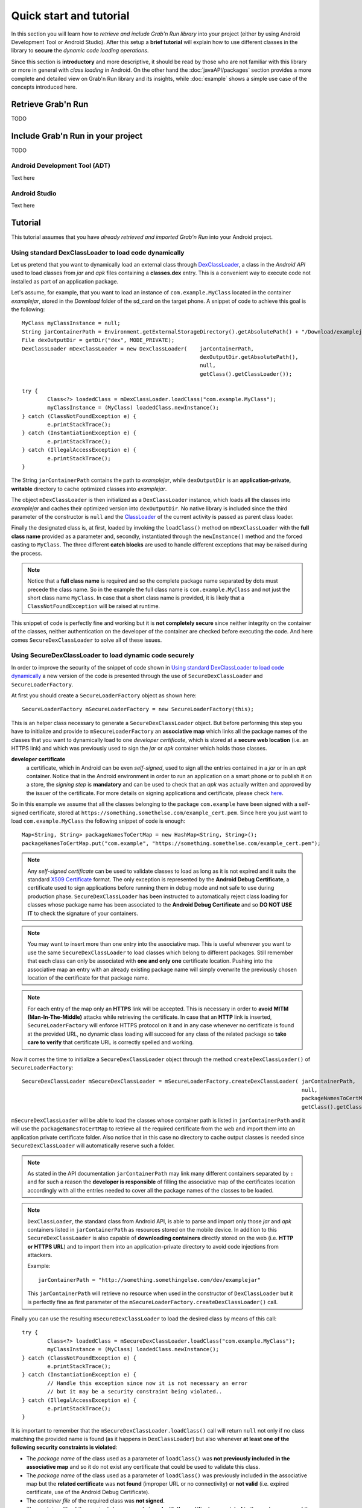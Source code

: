 Quick start and tutorial
========================

In this section you will learn how to *retrieve and include Grab'n Run library* into your project (either by using Android Development Tool or Android Studio). After this setup a **brief tutorial** will explain how to use different classes in the library to **secure** the *dynamic code loading operations*.

Since this section is **introductory** and more descriptive, it should be read by those who are not familiar with this library or more in general with *class loading* in Android. On the other hand the :doc:`javaAPI/packages` section provides a more complete and detailed view on Grab'n Run library and its insights, while :doc:`example` shows a simple use case of the concepts introduced here.

Retrieve Grab'n Run
-------------------

TODO

Include Grab'n Run in your project
----------------------------------
TODO

Android Development Tool (ADT)
~~~~~~~~~~~~~~~~~~~~~~~~~~~~~~

Text here

Android Studio
~~~~~~~~~~~~~~

Text here

Tutorial
--------

This tutorial assumes that you have *already retrieved and imported Grab'n Run* into your Android project.

Using standard DexClassLoader to load code dynamically
~~~~~~~~~~~~~~~~~~~~~~~~~~~~~~~~~~~~~~~~~~~~~~~~~~~~~~

Let us pretend that you want to dynamically load an external class through `DexClassLoader <http://developer.android.com/reference/dalvik/system/DexClassLoader.html>`_, a class in the *Android API* used to load classes from *jar* and *apk* files containing a **classes.dex** entry. This is a convenient way to execute code not installed as part of an application package.

Let's assume, for example, that you want to load an instance of ``com.example.MyClass`` located in the container *examplejar*, stored in the *Download* folder of the sd_card on the target phone.
A snippet of code to achieve this goal is the following::

		MyClass myClassInstance = null;
		String jarContainerPath = Environment.getExternalStorageDirectory().getAbsolutePath() + "/Download/examplejar";
		File dexOutputDir = getDir("dex", MODE_PRIVATE);
		DexClassLoader mDexClassLoader = new DexClassLoader(	jarContainerPath, 
									dexOutputDir.getAbsolutePath(), 
									null, 
									getClass().getClassLoader());
		
		try {
			Class<?> loadedClass = mDexClassLoader.loadClass("com.example.MyClass");
			myClassInstance = (MyClass) loadedClass.newInstance();
		} catch (ClassNotFoundException e) {
			e.printStackTrace();
		} catch (InstantiationException e) {
			e.printStackTrace();
		} catch (IllegalAccessException e) {
			e.printStackTrace();
		}

The String ``jarContainerPath`` contains the path to *examplejar*, while ``dexOutputDir`` is an **application-private, writable** directory to cache optimized classes into *examplejar*.

The object ``mDexClassLoader`` is then initialized as a ``DexClassLoader`` instance, which loads all the classes
into *examplejar* and caches their optimized version into ``dexOutputDir``. No native library is included
since the third parameter of the constructor is ``null`` and the `ClassLoader <http://developer.android.com/reference/java/lang/ClassLoader.html>`_ of the current activity is passed as parent class loader.

Finally the designated class is, at first, loaded by invoking the ``loadClass()`` method on ``mDexClassLoader`` with the **full class name** provided as a parameter and, secondly, instantiated through the ``newInstance()`` method and the forced
casting to ``MyClass``. The three different **catch blocks** are used to handle different exceptions that may be raised during the process.

.. note::
	Notice that a **full class name** is required and so the complete package name separated by dots must precede the class name.
	So in the example the full class name is ``com.example.MyClass`` and not just the short class name ``MyClass``.
	In case that a short class name is provided, it is likely that a ``ClassNotFoundException`` will be raised at runtime.

This snippet of code is perfectly fine and working but it is **not completely secure** since neither integrity on the container of the classes, neither authentication on the developer of the container are checked before executing the code.
And here comes ``SecureDexClassLoader`` to solve all of these issues.  

Using SecureDexClassLoader to load dynamic code securely 
~~~~~~~~~~~~~~~~~~~~~~~~~~~~~~~~~~~~~~~~~~~~~~~~~~~~~~~~

In order to improve the security of the snippet of code shown in `Using standard DexClassLoader to load code dynamically`_
a new version of the code is presented through the use of ``SecureDexClassLoader`` and ``SecureLoaderFactory``.

At first you should create a ``SecureLoaderFactory`` object as shown here::

		SecureLoaderFactory mSecureLoaderFactory = new SecureLoaderFactory(this);

This is an helper class necessary to generate a ``SecureDexClassLoader`` object.
But before performing this step you have to initialize and provide to ``mSecureLoaderFactory`` an **associative map** 
which links all the package names of the classes that you want to dynamically load to one *developer certificate*,
which is stored at a **secure web location** (i.e. an HTTPS link) and which was previously used 
to sign the *jar* or *apk* container which holds those classes.

**developer certificate**
	a certificate, which in Android can be even *self-signed*, used to sign all the entries
	contained in a *jar* or in an *apk* container. Notice that in the Android environment in order to run 
	an application on a smart phone or to publish it on a store, the *signing step* is **mandatory** and can be 
	used to check that an *apk* was actually written and approved by the issuer of the certificate.
	For more details on signing applications and certificate, please check `here <http://developer.android.com/tools/publishing/app-signing.html#cert>`_.

So in this example we assume that all the classes belonging to the package ``com.example`` have been signed 
with a self-signed certificate, stored at ``https://something.somethelse.com/example_cert.pem``.
Since here you just want to load ``com.example.MyClass`` the following snippet of code is enough::

		Map<String, String> packageNamesToCertMap = new HashMap<String, String>();
		packageNamesToCertMap.put("com.example", "https://something.somethelse.com/example_cert.pem");

.. note::
	Any *self-signed certificate* can be used to validate classes to load as long as it is not 
	expired and it suits the standard `X509 Certificate <http://docs.oracle.com/javase/7/docs/api/java/security/cert/X509Certificate.html>`_ format. The only exception is
	represented by the **Android Debug Certificate**, a certificate used to sign applications before
	running them in debug mode and not safe to use during production phase.
	``SecureDexClassLoader`` has been instructed to automatically reject class loading for classes 
	whose package name has been associated to the **Android Debug Certificate** and so **DO NOT USE IT**
	to check the signature of your containers.

.. note::
	You may want to insert more than one entry into the associative map. This is useful whenever you want to
	use the same ``SecureDexClassLoader`` to load classes which belong to different packages. Still 
	remember that each class can only be associated with **one and only one** certificate location.
	Pushing into the associative map an entry with an already existing package name will simply overwrite 
	the previously chosen location of the certificate for that package name.

.. note::
	For each entry of the map only an **HTTPS** link will be accepted. This is necessary in order to 
	**avoid MITM (Man-In-The-Middle)** attacks while retrieving the certificate. In case that an **HTTP**
	link is inserted, ``SecureLoaderFactory`` will enforce HTTPS protocol on it and in any case whenever 
	no certificate is found at the provided URL, no dynamic class loading will succeed for any class of 
	the related package so **take care to verify** that certificate URL is correctly spelled and working.

Now it comes the time to initialize a ``SecureDexClassLoader`` object through the method ``createDexClassLoader()``
of ``SecureLoaderFactory``::

		SecureDexClassLoader mSecureDexClassLoader = mSecureLoaderFactory.createDexClassLoader(	jarContainerPath, 
													null, 
													packageNamesToCertMap, 
													getClass().getClassLoader());

``mSecureDexClassLoader`` will be able to load the classes whose container path is listed in ``jarContainerPath`` and 
it will use the ``packageNamesToCertMap`` to retrieve all the required certificate from the web and import them into 
an application private certificate folder. Also notice that in this case no directory to cache output classes is needed
since ``SecureDexClassLoader`` will automatically reserve such a folder.

.. note::
	As stated in the API documentation ``jarContainerPath`` may link many different containers separated by ``:`` and 
	for such a reason the **developer is responsible** of filling the associative map of the certificates location
	accordingly with all the entries needed to cover all the package names of the classes to be loaded.

.. note::
	``DexClassLoader``, the standard class from Android API, is able to parse and import only those *jar* and *apk* 
	containers listed in ``jarContainerPath`` as resources stored on the mobile device. In addition to this 
	``SecureDexClassLoader`` is also capable of **downloading containers** directly stored on the web 
	(i.e. **HTTP or HTTPS URL**) and to import them into an application-private directory to avoid code injections 
	from attackers.
	
	Example::

		jarContainerPath = "http://something.somethingelse.com/dev/examplejar"

	This ``jarContainerPath`` will retrieve no resource when used in the constructor of ``DexClassLoader`` but it 
	is perfectly fine as first parameter of the ``mSecureLoaderFactory.createDexClassLoader()`` call.

Finally you can use the resulting ``mSecureDexClassLoader`` to load the desired class by means of this call::

	 	try {
			Class<?> loadedClass = mSecureDexClassLoader.loadClass("com.example.MyClass");
			myClassInstance = (MyClass) loadedClass.newInstance();
		} catch (ClassNotFoundException e) {
			e.printStackTrace();
		} catch (InstantiationException e) {
			// Handle this exception since now it is not necessary an error
			// but it may be a security constraint being violated..
		} catch (IllegalAccessException e) {
			e.printStackTrace();
		}

It is important to remember that the ``mSecureDexClassLoader.loadClass()`` call will return ``null`` not only if
no class matching the provided name is found (as it happens in ``DexClassLoader``) but also whenever **at least one 
of the following security constraints is violated**:

* The *package name* of the class used as a parameter of ``loadClass()`` was **not previously included in the associative
  map** and so it do not exist any certificate that could be used to validate this class.
* The *package name* of the class used as a parameter of ``loadClass()`` was previously included in the associative map
  but the **related certificate** was **not found** (improper URL or no connectivity) or **not valid** 
  (i.e. expired certificate, use of the Android Debug Certificate).
* The *container file* of the required class was **not signed**.
* The *container file* of the required class was **not signed with the certificate associated** to the package name 
  of the class. [Missing trusted certificate]
* At least one of the **entry** of the *container file* do **not match its signature** even if the certificate used to sign
  the container file is the trusted one. [Possibility of repackaged container]

For all of these reasons you should always pay attention in **handling exceptions** thrown in this case since they may 
be a clue to **establish security violation**. *Informative and debug messages* will be generated in the logs by the 
classes of the Grab'n Run library in order to help you figure out what it is happening.

.. note::
	Every time that ``SecureDexClassLoader`` finds out a repackaged container, it will immediately delete this file
	from the device since a fresh and genuine copy of the container should be retrieved instead.

Wiping out cached containers and certificates
~~~~~~~~~~~~~~~~~~~~~~~~~~~~~~~~~~~~~~~~~~~~~

In order to *improve performance* and offer the possibility to *partially work also when connectivity is limited*, 
``SecureDexClassLoader`` will store certificates retrieved from the web into an **application-private directory**.

Every time that a certificate is needed to verify a class, ``SecureDexClassLoader`` will at first look for it
inside this directory and then, if no match is found, possibly download it from the web.

It was also stated into `Using SecureDexClassLoader to load dynamic code securely`_ that, differently from
``DexClassLoader``, ``SecureDexClassLoader`` is also able to **download and import remote containers** into an
*application-private folder*.

Because of this features it may come useful to the developer the possibility to easily delete either downloaded containers 
or certificates or both of them imported by a ``SecureDexClassLoader`` object. In order to do so a call to the
``wipeOutPrivateAppCachedData()`` is sufficient.

Let us consider again the previous scenario: after having tried to load ``com.example.MyClass``, if you want to *cancel
both the certificates and the containers* used by the related ``mSecureDexClassLoader``, the code to insert is::

		mSecureDexClassLoader.wipeOutPrivateAppCachedData(true, true);

.. note::
	After that you *have canceled at least one between the certificates and the containers*, ``mSecureDexClassLoader``
	will always return ``null`` to any invocation of the ``loadClass()`` method. So it will be **necessary** for you
	to require a **new** ``SecureDexClassLoader`` instance to ``SecureLoaderFactory``.